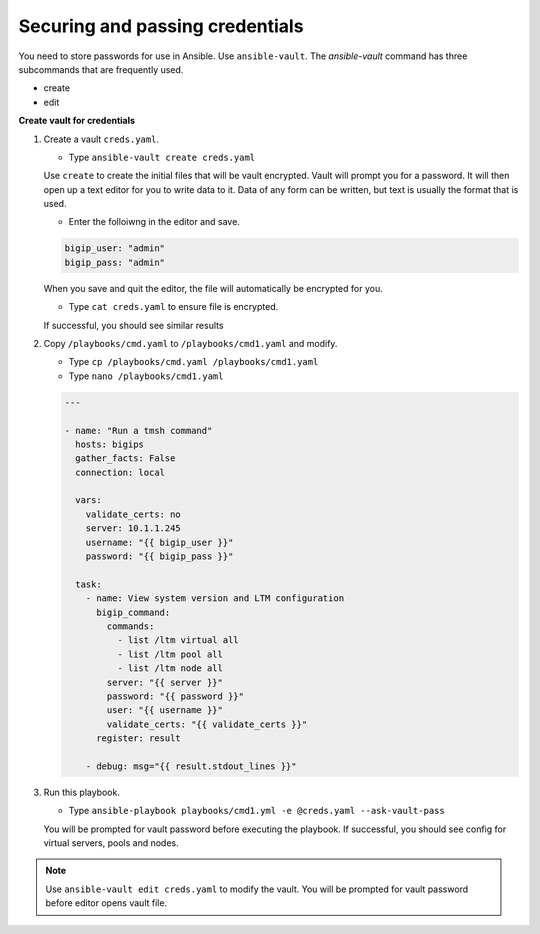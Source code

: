 Securing and passing credentials
================================

You need to store passwords for use in Ansible.  Use ``ansible-vault``.
The `ansible-vault` command has three subcommands that are frequently used.

* create
* edit

**Create vault for credentials**

#. Create a vault ``creds.yaml``.

   - Type ``ansible-vault create creds.yaml``

   Use ``create`` to create the initial files that will be vault encrypted.
   Vault will prompt you for a password.  It will then open up a text editor
   for you to write data to it. Data of any form can be written, but text is
   usually the format that is used.

   - Enter the folloiwng in the editor and save.

   .. code::

     bigip_user: "admin"
     bigip_pass: "admin"


   When you save and quit the editor, the file will automatically be encrypted
   for you.

   - Type ``cat creds.yaml`` to ensure file is encrypted.

   If successful, you should see similar results

   .. image:: /_static/image024.png
       :height: 140px

#. Copy ``/playbooks/cmd.yaml`` to ``/playbooks/cmd1.yaml`` and modify.

   - Type ``cp /playbooks/cmd.yaml /playbooks/cmd1.yaml``
   - Type ``nano /playbooks/cmd1.yaml``

   .. code::

    ---

    - name: "Run a tmsh command"
      hosts: bigips
      gather_facts: False
      connection: local

      vars:
        validate_certs: no
        server: 10.1.1.245
        username: "{{ bigip_user }}"
        password: "{{ bigip_pass }}"

      task:
        - name: View system version and LTM configuration
          bigip_command:
            commands:
              - list /ltm virtual all
              - list /ltm pool all
              - list /ltm node all
            server: "{{ server }}"
            password: "{{ password }}"
            user: "{{ username }}"
            validate_certs: "{{ validate_certs }}"
          register: result

        - debug: msg="{{ result.stdout_lines }}"

#. Run this playbook.

   - Type ``ansible-playbook playbooks/cmd1.yml -e @creds.yaml --ask-vault-pass``

   You will be prompted for vault password before executing the playbook.
   If successful, you should see config for virtual servers, pools and nodes.

.. NOTE::

  Use ``ansible-vault edit creds.yaml`` to modify the vault.  You will be prompted
  for vault password before editor opens vault file.
